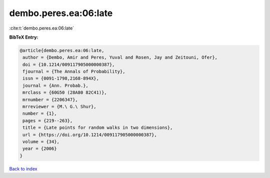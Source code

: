 dembo.peres.ea:06:late
======================

:cite:t:`dembo.peres.ea:06:late`

**BibTeX Entry:**

.. code-block:: bibtex

   @article{dembo.peres.ea:06:late,
    author = {Dembo, Amir and Peres, Yuval and Rosen, Jay and Zeitouni, Ofer},
    doi = {10.1214/009117905000000387},
    fjournal = {The Annals of Probability},
    issn = {0091-1798,2168-894X},
    journal = {Ann. Probab.},
    mrclass = {60G50 (28A80 82C41)},
    mrnumber = {2206347},
    mrreviewer = {M.\ G.\ Shur},
    number = {1},
    pages = {219--263},
    title = {Late points for random walks in two dimensions},
    url = {https://doi.org/10.1214/009117905000000387},
    volume = {34},
    year = {2006}
   }

`Back to index <../By-Cite-Keys.rst>`_

